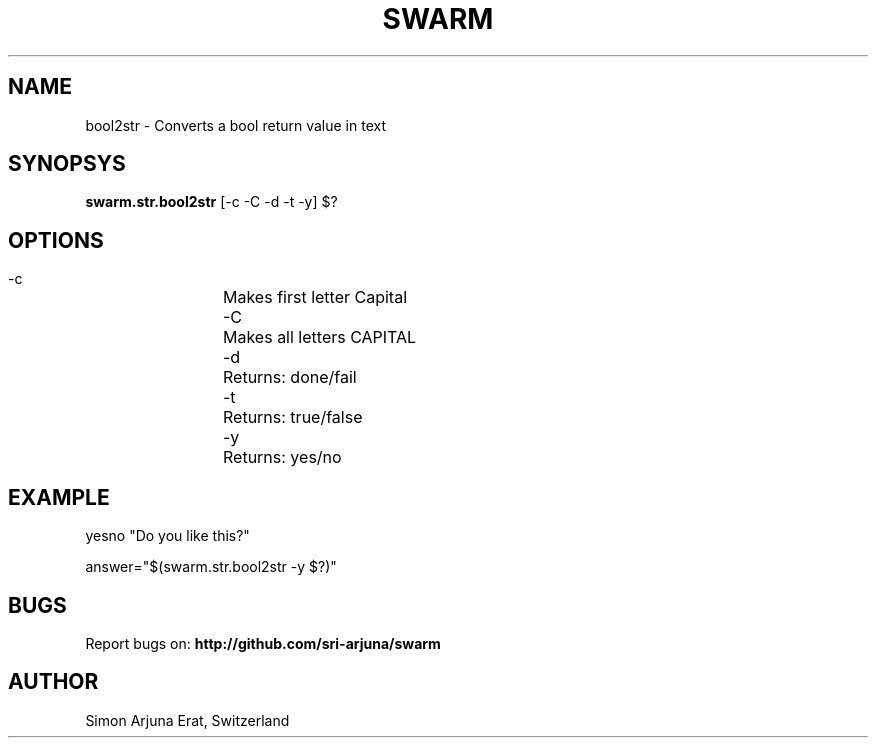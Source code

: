 .TH SWARM 1 "Copyleft 1995-2020" "SWARM 1.0" "SWARM Manual"

.SH NAME
  bool2str - Converts a bool return value in text

.SH SYNOPSYS
  \fBswarm.str.bool2str\fP [-c -C -d -t -y] $?

.SH OPTIONS
  -c		Makes first letter Capital
  -C		Makes all letters CAPITAL
  -d		Returns: done/fail
  -t		Returns: true/false
  -y		Returns: yes/no

.SH EXAMPLE
yesno "Do you like this?"

answer="$(swarm.str.bool2str -y $?)"

.SH BUGS
Report bugs on: \fBhttp://github.com/sri-arjuna/swarm\fP

.SH AUTHOR
Simon Arjuna Erat, Switzerland
